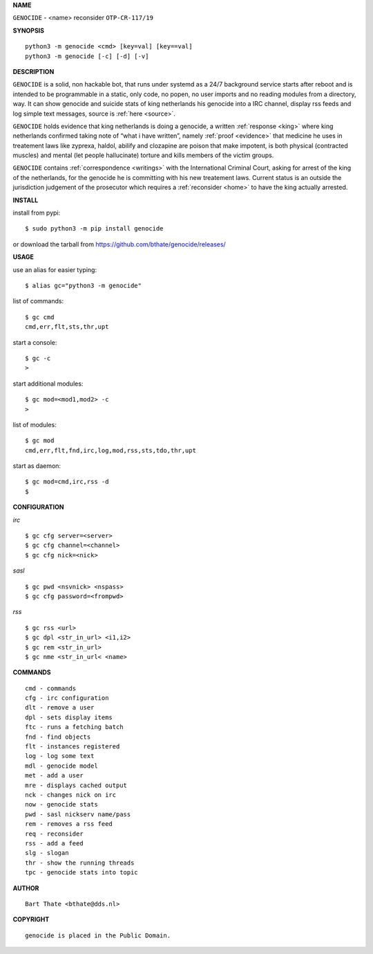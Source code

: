 **NAME**

| ``GENOCIDE`` - <name> reconsider ``OTP-CR-117/19``

**SYNOPSIS**

::

    python3 -m genocide <cmd> [key=val] [key==val]
    python3 -m genocide [-c] [-d] [-v]


**DESCRIPTION**

``GENOCIDE`` is a solid, non hackable bot, that runs under systemd as a 
24/7 background service starts after reboot and is intended to be programmable
in a static, only code, no popen, no user imports and no reading modules from
a directory, way. It can show genocide and suicide stats of king netherlands
his genocide into a IRC channel, display rss feeds and log simple text
messages, source is :ref:`here <source>`.

``GENOCIDE`` holds evidence that king netherlands is doing a genocide, a 
written :ref:`response <king>` where king netherlands confirmed taking note
of “what i have written”, namely :ref:`proof <evidence>` that medicine he
uses in treatement laws like zyprexa, haldol, abilify and clozapine are poison
that make impotent, is both physical (contracted muscles) and mental (let 
people hallucinate) torture and kills members of the victim groups. 

``GENOCIDE`` contains :ref:`correspondence <writings>` with the
International Criminal Court, asking for arrest of the king of the 
netherlands, for the genocide he is committing with his new treatement laws.
Current status is an outside the jurisdiction judgement of the prosecutor 
which requires a :ref:`reconsider <home>` to have the king actually
arrested.


**INSTALL**

install from pypi::

    $ sudo python3 -m pip install genocide

or download the tarball from https://github.com/bthate/genocide/releases/

**USAGE**

use an alias for easier typing::

    $ alias gc="python3 -m genocide"

list of commands::

    $ gc cmd
    cmd,err,flt,sts,thr,upt

start a console::

    $ gc -c
    >

start additional modules::

    $ gc mod=<mod1,mod2> -c
    >

list of modules::

    $ gc mod
    cmd,err,flt,fnd,irc,log,mod,rss,sts,tdo,thr,upt

start as daemon::

    $ gc mod=cmd,irc,rss -d
    $ 

**CONFIGURATION**

*irc*


::

    $ gc cfg server=<server>
    $ gc cfg channel=<channel>
    $ gc cfg nick=<nick>

*sasl*

::

    $ gc pwd <nsvnick> <nspass>
    $ gc cfg password=<frompwd>

*rss*

::

    $ gc rss <url>
    $ gc dpl <str_in_url> <i1,i2>
    $ gc rem <str_in_url>
    $ gc nme <str_in_url< <name>

**COMMANDS**

::

    cmd - commands
    cfg - irc configuration
    dlt - remove a user
    dpl - sets display items
    ftc - runs a fetching batch
    fnd - find objects 
    flt - instances registered
    log - log some text
    mdl - genocide model
    met - add a user
    mre - displays cached output
    nck - changes nick on irc
    now - genocide stats
    pwd - sasl nickserv name/pass
    rem - removes a rss feed
    req - reconsider
    rss - add a feed
    slg - slogan
    thr - show the running threads
    tpc - genocide stats into topic

**AUTHOR**

::

    Bart Thate <bthate@dds.nl>


**COPYRIGHT**

::

    genocide is placed in the Public Domain.
